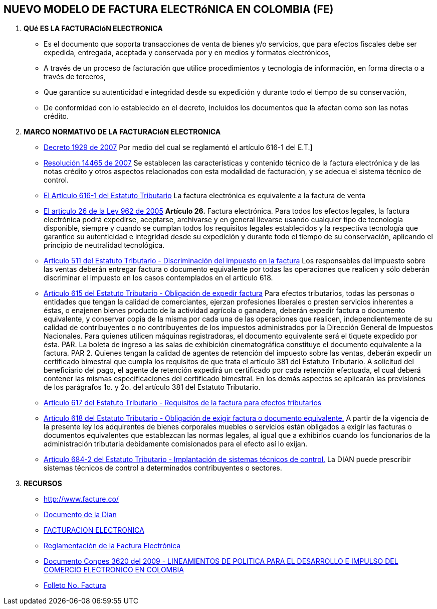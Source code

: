 [[factura-factura]]

////
a=&#225; e=&#233; i=&#237; o=&#243; u=&#250;

A=&#193; E=&#201; I=&#205; O=&#211; U=&#218;

n=&#241; N=&#209;
////

== NUEVO MODELO DE FACTURA ELECTR&#243;NICA EN COLOMBIA (FE)

. *QU&#233; ES LA FACTURACI&#243;N ELECTRONICA*

* Es el documento que soporta transacciones de venta de bienes y/o servicios, que para efectos fiscales debe ser
  expedida, entregada, aceptada y conservada por y en medios y formatos electr&#243;nicos,

* A trav&#233;s de un proceso de facturaci&#243;n que utilice procedimientos y tecnolog&#237;a de informaci&#243;n, en forma directa o a trav&#233;s de terceros,

* Que garantice su autenticidad e integridad desde su expedici&#243;n y durante todo el tiempo de su conservaci&#243;n,

* De conformidad con lo establecido en el decreto, incluidos los documentos que la afectan como son las notas cr&#233;dito.


. *MARCO NORMATIVO DE LA FACTURACI&#243;N ELECTRONICA*

* http://www.alcaldiabogota.gov.co/sisjur/normas/Norma1.jsp?i=25311[Decreto 1929 de 2007]
  Por medio del cual se reglament&#243; el art&#237;culo 616-1 del E.T.]

* http://www.alcaldiabogota.gov.co/sisjur/normas/Norma1.jsp?i=39787[Resoluci&#243;n 14465 de 2007]
  Se establecen las caracter&#237;sticas y contenido t&#233;cnico de la factura electr&#243;nica y de las notas cr&#233;dito y otros aspectos relacionados con esta
  modalidad de facturaci&#243;n, y se adecua el sistema t&#233;cnico de control.

* http://estatuto.co/?e=439[El Art&#237;culo 616-1 del Estatuto Tributario]
  La factura electr&#243;nica es equivalente a la factura de venta

* http://www.alcaldiabogota.gov.co/sisjur/normas/Norma1.jsp?i=17004[El art&#237;culo 26 de la Ley 962 de 2005]
  *Art&#237;culo 26.* Factura electr&#243;nica. Para todos los efectos legales, la factura electr&#243;nica podr&#225; expedirse, aceptarse, archivarse y en general
  llevarse usando cualquier tipo de tecnolog&#237;a disponible, siempre y cuando se cumplan todos los requisitos legales establecidos y la
  respectiva tecnolog&#237;a que garantice su autenticidad e integridad desde su expedici&#243;n y durante todo el tiempo de su conservaci&#243;n, aplicando
  el principio de neutralidad tecnol&#243;gica.

* http://estatuto.co/?o=26[Art&#237;culo 511 del Estatuto Tributario - Discriminaci&#243;n del impuesto en la factura]
  Los responsables del impuesto sobre las ventas deber&#225;n entregar factura o documento equivalente por todas las operaciones
  que realicen y s&#243;lo deber&#225;n discriminar el impuesto en los casos contemplados en el art&#237;culo 618.

* http://estatuto.co/?o=32[Art&#237;culo 615 del Estatuto Tributario - Obligaci&#243;n de expedir factura]
  Para efectos tributarios, todas las personas o entidades que tengan la calidad de comerciantes, ejerzan profesiones liberales o
  presten servicios inherentes a &#233;stas, o enajenen bienes producto de la actividad agr&#237;cola o ganadera, deber&#225;n expedir factura o documento
  equivalente, y conservar copia de la misma por cada una de las operaciones que realicen, independientemente de su calidad de contribuyentes
  o no contribuyentes de los impuestos administrados por la Direcci&#243;n General de Impuestos Nacionales.
  Para quienes utilicen m&#225;quinas registradoras, el documento equivalente ser&#225; el tiquete expedido por &#233;sta.
  PAR. La boleta de ingreso a las salas de exhibici&#243;n cinematogr&#225;fica constituye el documento equivalente a la factura.
  PAR 2. Quienes tengan la calidad de agentes de retenci&#243;n del impuesto sobre las ventas, deber&#225;n expedir un certificado bimestral
  que cumpla los requisitos de que trata el art&#237;culo 381 del Estatuto Tributario. A solicitud del beneficiario del pago,
  el agente de retenci&#243;n expedir&#225; un certificado por cada retenci&#243;n efectuada, el cual deber&#225; contener las mismas especificaciones
  del certificado bimestral.
  En los dem&#225;s aspectos se aplicar&#225;n las previsiones de los par&#225;grafos 1o. y 2o. del art&#237;culo 381 del Estatuto Tributario.

* http://estatuto.co/?o=32[Art&#237;culo 617 del Estatuto Tributario - Requisitos de la factura para efectos tributarios]

* http://estatuto.co/?o=32[Art&#237;culo 618 del Estatuto Tributario - Obligaci&#243;n de exigir factura o documento equivalente.]
  A partir de la vigencia de la presente ley los adquirentes de bienes corporales muebles o servicios est&#225;n obligados a
  exigir las facturas o documentos equivalentes que establezcan las normas legales, al igual que a exhibirlos cuando los funcionarios
  de la administraci&#243;n tributaria debidamente comisionados para el efecto as&#237; lo exijan.

* http://estatuto.co/?o=36[Art&#237;culo 684-2 del Estatuto Tributario - Implantaci&#243;n de sistemas t&#233;cnicos de control.]
  La DIAN puede prescribir sistemas t&#233;cnicos de control a determinados contribuyentes o sectores.

. *RECURSOS*

* http://www.facture.co/

* http://www.dian.gov.co/feriaservicios/documentos/Impulso_y_masificacion_de_la_Factura_Electronica_en_Colombia.pdf[Documento de la Dian]

* http://www.camaramedellin.com.co/site/Portals/0/Documentos/2014/Semana%20Actualizacion/Camilo%20Rodriguez%20Factura%20Electronica.pdf[FACTURACION ELECTRONICA]

* http://www.sprbun.com/documentos/Procesos_Electronicos_sprbun_final.pdf[Reglamentaci&#243;n de la Factura Electr&#243;nica]

* https://colaboracion.dnp.gov.co/CDT/Conpes/3620.pdf[Documento Conpes 3620 del 2009 - LINEAMIENTOS DE POLITICA PARA EL DESARROLLO E IMPULSO DEL COMERCIO ELECTRONICO EN COLOMBIA]

* http://www.dian.gov.co/descargas/plegables/factura2.pdf[Folleto No. Factura]














